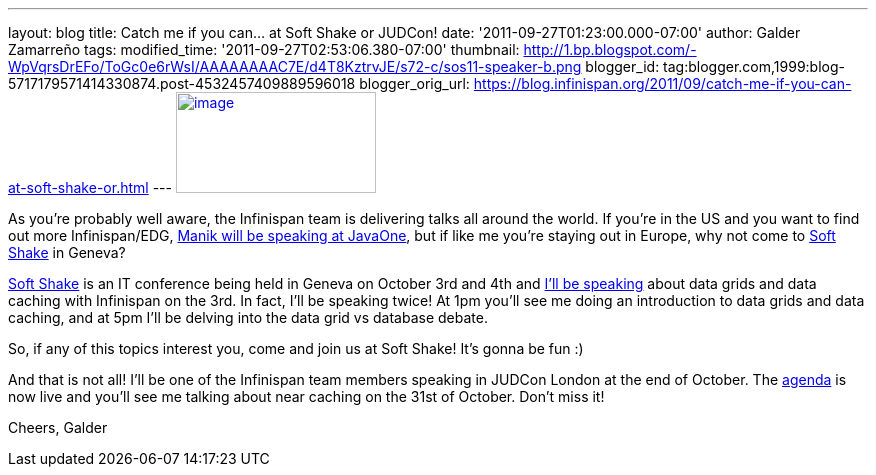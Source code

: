 ---
layout: blog
title: Catch me if you can... at Soft Shake or JUDCon!
date: '2011-09-27T01:23:00.000-07:00'
author: Galder Zamarreño
tags: 
modified_time: '2011-09-27T02:53:06.380-07:00'
thumbnail: http://1.bp.blogspot.com/-WpVqrsDrEFo/ToGc0e6rWsI/AAAAAAAAC7E/d4T8KztrvJE/s72-c/sos11-speaker-b.png
blogger_id: tag:blogger.com,1999:blog-5717179571414330874.post-4532457409889596018
blogger_orig_url: https://blog.infinispan.org/2011/09/catch-me-if-you-can-at-soft-shake-or.html
---
http://1.bp.blogspot.com/-WpVqrsDrEFo/ToGc0e6rWsI/AAAAAAAAC7E/d4T8KztrvJE/s1600/sos11-speaker-b.png[image:http://1.bp.blogspot.com/-WpVqrsDrEFo/ToGc0e6rWsI/AAAAAAAAC7E/d4T8KztrvJE/s200/sos11-speaker-b.png[image,width=200,height=101]]

As you're probably well aware, the Infinispan team is delivering talks
all around the world. If you're in the US and you want to find out more
Infinispan/EDG,
http://infinispan.blogspot.com/2011/09/javaone-2011-and-devoxx-2011.html[Manik
will be speaking at JavaOne], but if like me you're staying out in
Europe, why not come to http://soft-shake.ch/en/[Soft Shake] in
Geneva?

http://soft-shake.ch/en/[Soft Shake] is an IT conference being held in
Geneva on October 3rd and 4th and http://soft-shake.ch/en/schedule/[I'll
be speaking] about data grids and data caching with Infinispan on the
3rd. In fact, I'll be speaking twice! At 1pm you'll see me doing an
introduction to data grids and data caching, and at 5pm I'll be delving
into the data grid vs database debate.

So, if any of this topics interest you, come and join us at Soft Shake!
It's gonna be fun :)

And that is not all! I'll be one of the Infinispan team members speaking
in JUDCon London at the end of October. The
http://www.jboss.org/events/JUDCon/2011/london/agenda.html[agenda] is
now live and you'll see me talking about near caching on the 31st of
October. Don't miss it!

Cheers,
Galder
